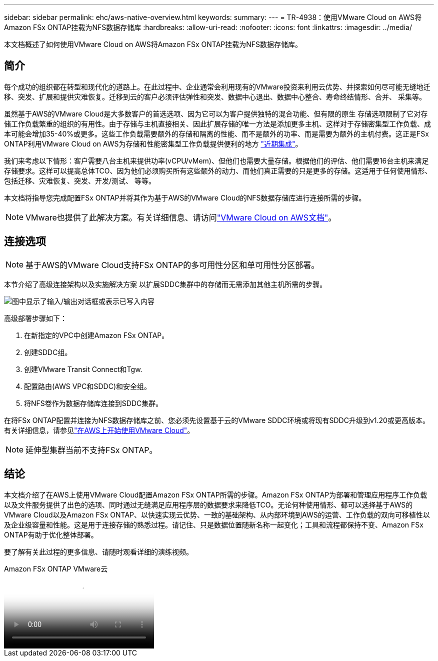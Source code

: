 ---
sidebar: sidebar 
permalink: ehc/aws-native-overview.html 
keywords:  
summary:  
---
= TR-4938：使用VMware Cloud on AWS将Amazon FSx ONTAP挂载为NFS数据存储库
:hardbreaks:
:allow-uri-read: 
:nofooter: 
:icons: font
:linkattrs: 
:imagesdir: ../media/


[role="lead"]
本文档概述了如何使用VMware Cloud on AWS将Amazon FSx ONTAP挂载为NFS数据存储库。



== 简介

每个成功的组织都在转型和现代化的道路上。在此过程中、企业通常会利用现有的VMware投资来利用云优势、并探索如何尽可能无缝地迁移、突发、扩展和提供灾难恢复。迁移到云的客户必须评估弹性和突发、数据中心退出、数据中心整合、寿命终结情形、合并、 采集等。

虽然基于AWS的VMware Cloud是大多数客户的首选选项、因为它可以为客户提供独特的混合功能、但有限的原生 存储选项限制了它对存储工作负载繁重的组织的有用性。由于存储与主机直接相关、因此扩展存储的唯一方法是添加更多主机、这样对于存储密集型工作负载、成本可能会增加35-40%或更多。这些工作负载需要额外的存储和隔离的性能、而不是额外的功率、而是需要为额外的主机付费。这正是FSx ONTAP利用VMware Cloud on AWS为存储和性能密集型工作负载提供便利的地方 https://aws.amazon.com/about-aws/whats-new/2022/08/announcing-vmware-cloud-aws-integration-amazon-fsx-netapp-ontap/["近期集成"^]。

我们来考虑以下情形：客户需要八台主机来提供功率(vCPU/vMem)、但他们也需要大量存储。根据他们的评估、他们需要16台主机来满足存储要求。这样可以提高总体TCO、因为他们必须购买所有这些额外的动力、而他们真正需要的只是更多的存储。这适用于任何使用情形、包括迁移、灾难恢复、突发、开发/测试、 等等。

本文档将指导您完成配置FSx ONTAP并将其作为基于AWS的VMware Cloud的NFS数据存储库进行连接所需的步骤。


NOTE: VMware也提供了此解决方案。有关详细信息、请访问link:https://docs.vmware.com/en/VMware-Cloud-on-AWS/services/com.vmware.vmc-aws-operations/GUID-D55294A3-7C40-4AD8-80AA-B33A25769CCA.html["VMware Cloud on AWS文档"]。



== 连接选项


NOTE: 基于AWS的VMware Cloud支持FSx ONTAP的多可用性分区和单可用性分区部署。

本节介绍了高级连接架构以及实施解决方案 以扩展SDDC集群中的存储而无需添加其他主机所需的步骤。

image:fsx-nfs-image1.png["图中显示了输入/输出对话框或表示已写入内容"]

高级部署步骤如下：

. 在新指定的VPC中创建Amazon FSx ONTAP。
. 创建SDDC组。
. 创建VMware Transit Connect和Tgw.
. 配置路由(AWS VPC和SDDC)和安全组。
. 将NFS卷作为数据存储库连接到SDDC集群。


在将FSx ONTAP配置并连接为NFS数据存储库之前、您必须先设置基于云的VMware SDDC环境或将现有SDDC升级到v1.20或更高版本。有关详细信息，请参见link:https://docs.vmware.com/en/VMware-Cloud-on-AWS/services/com.vmware.vmc-aws.getting-started/GUID-3D741363-F66A-4CF9-80EA-AA2866D1834E.html["在AWS上开始使用VMware Cloud"^]。


NOTE: 延伸型集群当前不支持FSx ONTAP。



== 结论

本文档介绍了在AWS上使用VMware Cloud配置Amazon FSx ONTAP所需的步骤。Amazon FSx ONTAP为部署和管理应用程序工作负载以及文件服务提供了出色的选项、同时通过无缝满足应用程序层的数据要求来降低TCO。无论何种使用情形、都可以选择基于AWS的VMware Cloud以及Amazon FSx ONTAP、以快速实现云优势、一致的基础架构、从内部环境到AWS的运营、工作负载的双向可移植性以及企业级容量和性能。这是用于连接存储的熟悉过程。请记住、只是数据位置随新名称一起变化；工具和流程都保持不变、Amazon FSx ONTAP有助于优化整体部署。

要了解有关此过程的更多信息、请随时观看详细的演练视频。

.Amazon FSx ONTAP VMware云
video::6462f4e4-2320-42d2-8d0b-b01200f00ccb[panopto]